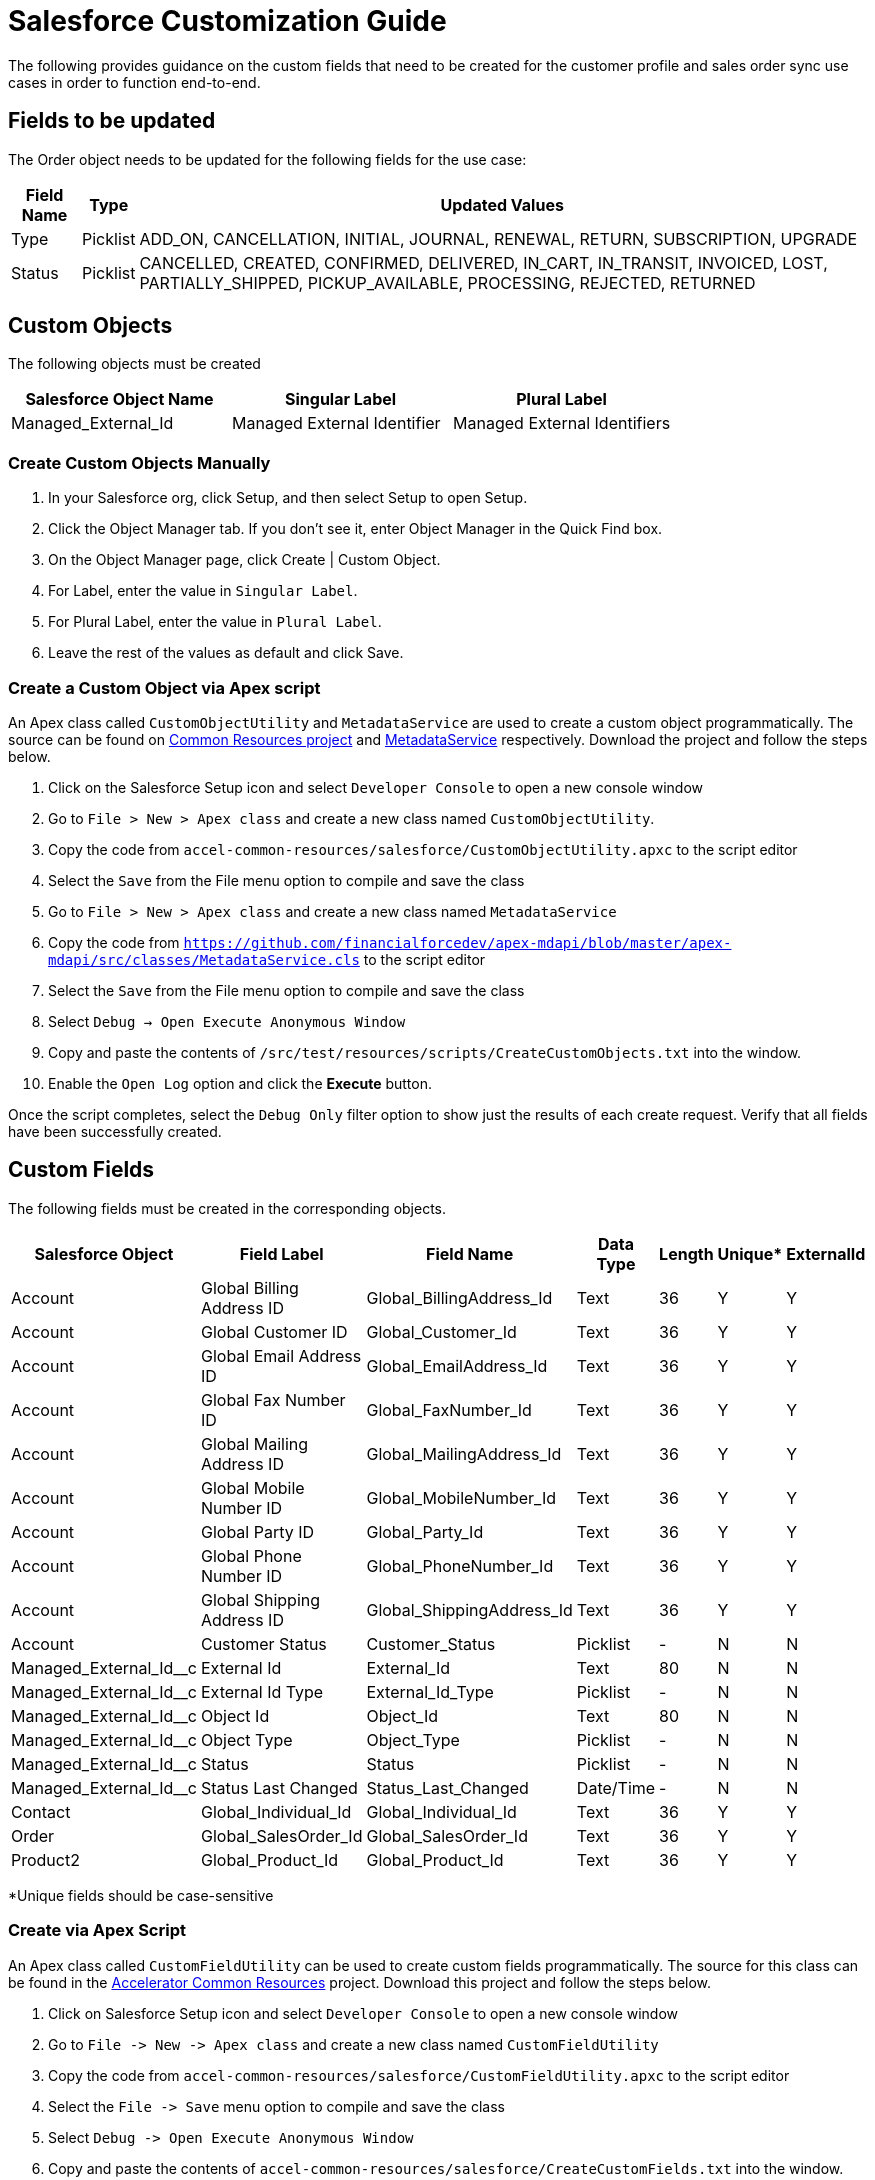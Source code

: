 = Salesforce Customization Guide

The following provides guidance on the custom fields that need to be created for the customer profile and sales order sync use cases in order to function end-to-end.

== Fields to be updated

The Order object needs to be updated for the following fields for the use case:

[%header%autowidth.spread]
|===
| Field Name | Type | Updated Values
| Type | Picklist | ADD_ON, CANCELLATION, INITIAL, JOURNAL, RENEWAL, RETURN, SUBSCRIPTION, UPGRADE
| Status | Picklist | CANCELLED, CREATED, CONFIRMED, DELIVERED, IN_CART, IN_TRANSIT, INVOICED, LOST, PARTIALLY_SHIPPED, PICKUP_AVAILABLE, PROCESSING, REJECTED, RETURNED
|===

== Custom Objects

The following objects must be created

|===
| Salesforce Object Name | Singular Label | Plural Label

|Managed_External_Id
|Managed External Identifier
|Managed External Identifiers
|===

=== Create Custom Objects Manually

1. In your Salesforce org, click Setup, and then select Setup to open Setup.
2. Click the Object Manager tab. If you don’t see it, enter Object Manager in the Quick Find box.
3. On the Object Manager page, click Create | Custom Object.
4. For Label, enter the value in `Singular Label`.
5. For Plural Label, enter the value in `Plural Label`.
6. Leave the rest of the values as default and click Save.

=== Create a Custom Object via Apex script

An Apex class called `CustomObjectUtility` and `MetadataService` are used to create a custom object programmatically. The source can be found on https://anypoint.mulesoft.com/exchange/997d5e99-287f-4f68-bc95-ed435d7c5797/accelerator-common-resources-src[Common Resources project] and https://github.com/financialforcedev/apex-mdapi/blob/master/apex-mdapi/src/classes/MetadataService.cls[MetadataService] respectively. Download the project and follow the steps below.

1. Click on the Salesforce Setup icon and select `Developer Console` to open a new console window
1. Go to `File > New > Apex class` and create a new class named `CustomObjectUtility`.
1. Copy the code from `accel-common-resources/salesforce/CustomObjectUtility.apxc` to the script editor
1. Select the `Save` from the File menu option to compile and save the class
1. Go to `File > New > Apex class` and create a new class named `MetadataService`
1. Copy the code from `https://github.com/financialforcedev/apex-mdapi/blob/master/apex-mdapi/src/classes/MetadataService.cls` to the script editor
1. Select the `Save` from the File menu option to compile and save the class
1. Select `Debug -> Open Execute Anonymous Window`
1. Copy and paste the contents of `/src/test/resources/scripts/CreateCustomObjects.txt` into the window.
1. Enable the `Open Log` option and click the **Execute** button.

Once the script completes, select the `Debug Only` filter option to show just the results of each create request. Verify that all fields have been successfully created.

== Custom Fields

The following fields must be created in the corresponding objects.

[%header%autowidth.spread]
|===
| Salesforce Object | Field Label | Field Name | Data Type | Length | Unique* | ExternalId

| Account
| Global Billing Address ID
| Global_BillingAddress_Id
| Text
| 36
| Y
| Y

| Account
| Global Customer ID
| Global_Customer_Id
| Text
| 36
| Y
| Y

| Account
| Global Email Address ID
| Global_EmailAddress_Id
| Text
| 36
| Y
| Y

| Account
| Global Fax Number ID
| Global_FaxNumber_Id
| Text
| 36
| Y
| Y

| Account
| Global Mailing Address ID
| Global_MailingAddress_Id
| Text
| 36
| Y
| Y

| Account
| Global Mobile Number ID
| Global_MobileNumber_Id
| Text
| 36
| Y
| Y

| Account
| Global Party ID
| Global_Party_Id
| Text
| 36
| Y
| Y

| Account
| Global Phone Number ID
| Global_PhoneNumber_Id
| Text
| 36
| Y
| Y

| Account
| Global Shipping Address ID
| Global_ShippingAddress_Id
| Text
| 36
| Y
| Y

| Account
| Customer Status
| Customer_Status
| Picklist
| -
| N
| N

| Managed_External_Id__c
| External Id
| External_Id
| Text
| 80
| N
| N

| Managed_External_Id__c
| External Id Type
| External_Id_Type
| Picklist
| -
| N
| N

| Managed_External_Id__c
| Object Id
| Object_Id
| Text
| 80
| N
| N

| Managed_External_Id__c
| Object Type
| Object_Type
| Picklist
| -
| N
| N

| Managed_External_Id__c
| Status
| Status
| Picklist
| -
| N
| N

| Managed_External_Id__c
| Status Last Changed
| Status_Last_Changed
| Date/Time
| -
| N
| N

| Contact
| Global_Individual_Id
| Global_Individual_Id
| Text
| 36
| Y
| Y

| Order
| Global_SalesOrder_Id
| Global_SalesOrder_Id
| Text
| 36
| Y
| Y

| Product2
| Global_Product_Id
| Global_Product_Id
| Text
| 36
| Y
| Y

|===

*Unique fields should be case-sensitive

=== Create via Apex Script

An Apex class called `CustomFieldUtility` can be used to create custom fields programmatically. The source for this class can be found in the https://anypoint.mulesoft.com/exchange/org.mule.examples/accelerator-common-resources-src[Accelerator Common Resources^] project. Download this project and follow the steps below.

. Click on Salesforce Setup icon and select `Developer Console` to open a new console window
. Go to `+File -> New -> Apex class+` and create a new class named `CustomFieldUtility`
. Copy the code from `accel-common-resources/salesforce/CustomFieldUtility.apxc` to the script editor
. Select the `+File -> Save+` menu option to compile and save the class
. Select `+Debug -> Open Execute Anonymous Window+`
. Copy and paste the contents of `accel-common-resources/salesforce/CreateCustomFields.txt` into the window.
. Enable the `Open Log` option and click the *Execute* button.

Once the script completes, select the `Debug Only` filter option to show just the results of each create request. Verify that all fields have been successfully created.

=== Create Manually via Salesforce

To create each of these custom fields and enable visibility for them on page layouts:

. Click the Salesforce Setup icon.
. Select the `Object Manager` tab from the Setup home page.
. Find and select the target Salesforce object.
. Select the `Fields & Relationships` page.
. Click the *New* button and create the field as specified above.
. Once the field has been created, click the `Set Field-Level Security` button (or do these steps later - see below).
. Enable for desired profile, or tick the checkbox next to `Visible` to enable visibility for the desired profile(s).

Repeat these steps for each custom field in the above list.

TIP: Instead of adjusting permissions for each field as you go, if you are only making them available to one or two profiles it may be more efficient to go to the `+Users -> Profiles -> {profile} -> Object Settings+` for each object and adjust the permissions for multiple fields at once.

=== Additional Notes

* The *Customer Status* picklist values are *Prospect*, *Onboarding*, *Active*, *Inactive*, *Closed*, *Deceased*, *Delinquent*, and *Dormant*.
* The *External Id Type* picklist values are *SALESFORCE_B2C*, *SALESFORCE_CORE*, *PIM*, *OFBIZ*, *SAP_4HANA*, *MDM*, *SAP_ECC*, *SALESFORCE_MARKETING*, and *ORACLE_EBS*.
* The *Object Type* picklist values are *BillingAddress*, *Customer*, *Email*, *Fax*, *Household*, *Individual*, *MailingAddress*, *MobilePhone*, *Organization*, *Phone*, *Product*, *SalesOrder*, and *ShippingAddress*.
* The *Status* picklist values are *VALID*, *INVALID*.
* All `Global_*_Id__c` fields should be visible in layouts (as described above) but made *read-only* to avoid issues with data synchronization. 

== Configure Connected App for Authentication

Follow the below steps to generate the `Consumer Key` and `Consumer Secret` values required for Salesforce authentication.

. Click the Salesforce Setup icon.
. Navigate to `+Apps -> App Manager+`.
. Select `New Connected App`.
. Enter Connected App Name: `MuleSoft Accelerator`, API Name: `MuleSoft_Accelerator` and set your email address.
. In the `API (Enable OAuth Settings)` section, check the box `Enable OAuth Settings`.
. Set the callback URL `+http://localhost+`.
. From the `Selected OAuth Scopes` list, select `Full access (full)`.
. Click *Save* and then *Continue*.
. Click the *Manage* button to view details for the new connected app.
. Click the *Edit Policies* button.
. In the `OAuth Policies` section, for `Permitted Users` select `All users may self-authorize`.
. For `IP Relaxation`, select the `Relax IP restrictions` option.
. Click *Save*.

You now need to copy the `Consumer Key` and `Consumer Secret` values for use in configuring Mule application deployments. More specifically, these must be supplied as the values for the `sfdc.fsc.client-id` and `sfdc.fsc.client-secret` properties found in the `Clouhub-RCG-DEV` profile in your Maven `settings.xml` file.

. On the Setup Home page, navigate to `+Apps -> App Manager+`.
. Locate your new connected app and choose `View` from the actions dropdown for that item (last column on the right).
. Under the `API (Enable OAuth Settings)` section, click the *Manage Consumer Details* button.
. Verify your identity by entering the verification code that was emailed to you.
. Copy the key and secret values and update your `settings.xml` file as described above.

Download the https://anypoint.mulesoft.com/exchange/org.mule.examples/accelerator-common-resources-src[Accelerator Common Resources project^] for a sample `settings.xml` file that can be used as a starting point.

== Generating Security Token for Service Account

A token needs to be generated for the service account used by the Mule applications in order to connect to the FSC instance.

. Login to Salesforce as the Service Account User (the account that will be used by the Mule applications for connecting to Salesforce).
. Click the Username icon in the top right corner and select `Settings` from the menu.
. Select `+My Personal Information -> Reset My Security Token+` (if not found, see note below).
. Click *Reset Security Token*.
. Check the email inbox for an email from Salesforce with the new security token.

NOTE: If the option to reset your security token is not available, it is likely that one or more Login IP Ranges are in effect. These can be temporarily removed from the settings page of the profile assigned to the service account user.

== Contact Point Mappings

The following table lists the conditions used to assign ContactPoints in Salesforce:

[%header%autowidth.spread]
|===
| CIM PartyRoleType - PartyType | Salesforce Object - Record Type | Condition | Action in Salesforce | Comments

| Customer - Individual
| Account - PersonAccounts
| ContactPointAddress with `isUsedForBilling` set as `false` and `isUsedForShipping` set as `false`
| Assign Address as `PersonMailingAddress`
| If multiple addresses match this condition, the one with primaryFlag set to true is used; if none set the first one will be used

| Customer - Individual
| Account - PersonAccounts
| ContactPointAddress with `isUsedForBilling` set as `true`
| Assign Address as `BillingAddress`
|

| Customer - Individual
| Account - PersonAccounts
| ContactPointAddress with `isUsedForShipping` set as `true`
| Assign Address as `ShippingAddress`
|

| Customer - Individual
| Account - PersonAccounts
| ContactPointPhone with `isSMSCapable` set as `false`
| Assign Phone Number as `Phone`
| If multiple phones match this condition, the one with primaryFlag set to true is used; if none set the first one will be used

| Customer - Individual
| Account - PersonAccounts
| ContactPointPhone with `isSMSCapable` set as `true`
| Assign Phone Number as `PersonMobilePhone`]
|

| Customer - Organization
| Account - Account
| ContactPointAddress with `isUsedForBilling` set as `true`
| Assign Address as `BillingAddress`
| If multiple addresses match this condition, the one with primaryFlag set to true is used; if none set the first one will be used

| Customer - Organization
| Account - Account
| ContactPointAddress with `isUsedForBilling` set as `true`
| Assign Address as `BillingAddress`
| If multiple addresses match this condition, the one with primaryFlag set to true is used; if none set the first one will be used

| Customer - Organization
| Account - Account
| ContactPointAddress with `isUsedFoShipping` set as `true`
| Assign Address as `ShippingAddress`
|

| Customer - Organization
| Account - Account
| ContactPointPhone with `isFaxCapable` set as `false`
| Assign Phone Number as `Phone`
| If multiple phones match this condition, the one with primaryFlag set to true is used; if none set the first one will be used

| Customer - Organization
| Account - Account
| ContactPointPhone with `isFaxCapable` set as `true`
| Assign Phone Number as `Fax`
|
|===

*The default value for all flags is `false`.

== Household Record Type

The following record type must be enabled if CIM Customer with Party as `Household` needs to be supported, otherwise this step can be ignored.

|===
| Salesforce Object | Record Type

| Account
| Household
|===

To enable the `Household` record type in `Account` object, follow the below steps:

. Click the Salesforce Setup icon.
. Navigate to `+Users -> Profiles+`.
. Select the target profile for the service account user.
. Navigate to `+Object Settings -> Accounts+` and click the *Edit* button.
. Under `Record Types and Page Layout Assignments` check the `Household` record type.
. Click the *Save* button.

== Create Platform Events and Apex Triggers

The following Platform Event Objects and Apex Triggers must be created in order to capture updates from Salesforce. The scripts to create these Apex Triggers and add fields to Platform Event Objects are located in the https://anypoint.mulesoft.com/exchange/org.mule.examples/accelerator-common-resources-src/[Accelerator Common Resources] project.

|===
| Salesforce Object | Salesforce Platform Event Object | Salesforce Platform Event API Name | Apex Trigger Name

| Account
| Account
| Account__e
| AccountEventsPub
|===

=== Create Platform Event Object

This implementation requires creation of Platform Events in Salesforce. To create a Platform Event Object following the below steps:

. Login to Salesforce.
. Click Setup to search for Platform Events in Quick Find Box. Platform Events Page under Integrations section appears with list of available Platform Events.
. Click *New Platform Event* button to create an Object and enter Platform Information Details fields like Label, Plural Label and Object with Object Name and Event API Names as above table. Click Save. Repeat this step for creating multiple Salesforce Platform Event Objects as mentioned in the above table.
. To add Custom Fields & RelationShips to Platform Event Definitions, run the utility scripts (`CreatePlatformEventsCustomFields.txt`) available in the https://anypoint.mulesoft.com/exchange/org.mule.examples/accelerator-common-resources-src/[Accelerator Common Resources^] under the `/salesforce` folder.

=== Create Apex Triggers

Follow the below steps to create the Apex Triggers

. Login to Salesforce.
. Click Setup to search for Object Manager in Quick Find Box.
. Search for the Salesforce Object. A page appears with Details of the Object.
. Click Triggers unders the Details section to see list of available triggers on the Object. Click New.
. Copy the Trigger Script code searching by Apex Trigger Name (mentioned in the above table for the SalesforceObject) in CreateApexTriggers.txt of https://anypoint.mulesoft.com/exchange/org.mule.examples/accelerator-common-resources-src/[Accelerator Common Resources] to the script editor. CreateApexTriggers.txt file is available under /salesforce folder.
. Obtain the `LastModifiedById` and `RecordTypeId` (if it exists) by running the queries mentioned in the trigger from Developer Console.
. Replace the values in the script and Save the trigger.
. Click Save and ensure isActive checkbox is ticked.
. Repeat the steps for all the Salesforce objects in the above table.

=== Additional Notes

* All the Apex Triggers created above filters records based on `LastModifiedBy <> {Service account ID}`. This is to filter out updates done by the Salesforce Customers and Salesforce Financial System APIs to avoid cyclical updates. This can be obtained by running the query `SELECT Id FROM User WHERE Username='<service-account-username>'` in the Developer Console.
* The Apex Trigger AccountEventsPub also filter records based on record type ID. The record type ID can be obtained by running the query `SELECT Id,Name FROM RecordType where Name='Household' and sObjectType='Account'` in the Developer Console.

== See Also 

* xref:prerequisites.adoc[Prerequisites]
* xref:index.adoc[MuleSoft Accelerator for Retail]
